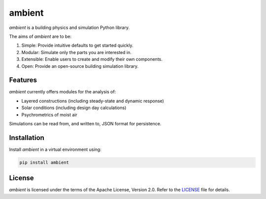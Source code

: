 ambient
=======

|travis| |codecov| |readthedocs| |license| |black|

*ambient* is a building physics and simulation Python library.

The aims of *ambient* are to be:

#. Simple: Provide intuitive defaults to get started quickly.
#. Modular: Simulate only the parts you are interested in.
#. Extensible: Enable users to create and modify their own components.
#. Open: Provide an open-source building simulation library.

Features
--------

*ambient* currently offers modules for the analysis of:

- Layered constructions (including steady-state and dynamic response)
- Solar conditions (including design day calculations)
- Psychrometrics of moist air

Simulations can be read from, and written to, JSON format for persistence.

Installation
------------

Install *ambient* in a virtual environment using:

.. code-block:: python

   pip install ambient

License
-------

*ambient* is licensed under the terms of the Apache License, Version 2.0.
Refer to the `LICENSE <https://github.com/drewyh/ambient/blob/master/LICENSE>`__
file for details.

.. |travis| image:: https://travis-ci.com/drewyh/ambient.svg?branch=master
             :target: https://travis-ci.com/drewyh/ambient

.. |codecov| image:: https://codecov.io/gh/drewyh/ambient/branch/master/graph/badge.svg
              :target: https://codecov.io/gh/drewyh/ambient

.. |readthedocs| image:: https://readthedocs.org/projects/ambient/badge/?version=latest
                  :target: https://ambient.readthedocs.io/en/latest/?badge=latest
                  :alt: Documentation Status

.. |black| image:: https://img.shields.io/badge/code%20style-black-000000.svg
            :target: https://github.com/psf/black

.. |license| image:: https://img.shields.io/pypi/l/ambient
              :alt: PyPI - License
